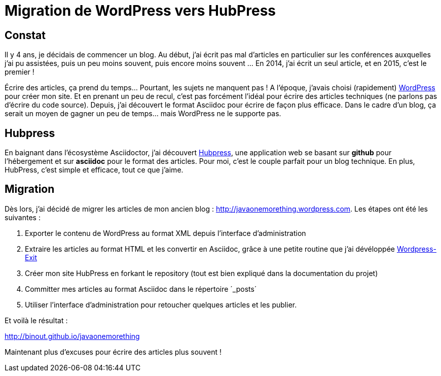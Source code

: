 = Migration de WordPress vers HubPress

== Constat

Il y 4 ans, je décidais de commencer un blog. Au début, j'ai écrit pas mal d'articles en particulier sur les conférences auxquelles j'ai pu assistées, puis un peu moins souvent, puis encore moins souvent ... En 2014, j'ai écrit un seul article, et en 2015, c'est le premier !

Écrire des articles, ça prend du temps... Pourtant, les sujets ne manquent pas ! A l'époque, j'avais choisi (rapidement) http://wordpress.com[WordPress] pour créer mon site. Et en prenant un peu de recul, c'est pas forcément l'idéal pour écrire des articles techniques (ne parlons pas d'écrire du code source). Depuis, j'ai découvert le format Asciidoc pour écrire de façon plus efficace. Dans le cadre d'un blog, ça serait un moyen de gagner un peu de temps... mais WordPress ne le supporte pas.

== Hubpress

En baignant dans l'écosystème Asciidoctor, j'ai découvert http://hubpress.io[Hubpress], une application web se basant sur *github* pour l'hébergement et sur *asciidoc* pour le format des articles. Pour moi, c'est le couple parfait pour un blog technique. En plus, HubPress, c'est simple et efficace, tout ce que j'aime.

== Migration

Dès lors, j'ai décidé de migrer les articles de mon ancien blog : http://javaonemorething.wordpress.com. Les étapes ont été les suivantes :

1. Exporter le contenu de WordPress au format XML depuis l'interface d'administration
2. Extraire les articles au format HTML et les convertir en Asciidoc, grâce à une petite routine que j'ai dévéloppée http://github.com/binout/Wordpress-exit[Wordpress-Exit]
3. Créer mon site HubPress en forkant le repository (tout est bien expliqué dans la documentation du projet)
4. Committer mes articles au format Asciidoc dans le répertoire ´_posts´
5. Utiliser l'interface d'administration pour retoucher quelques articles et les publier.

Et voilà le résultat :

http://binout.github.io/javaonemorething[http://binout.github.io/javaonemorething]

Maintenant plus d'excuses pour écrire des articles plus souvent !

